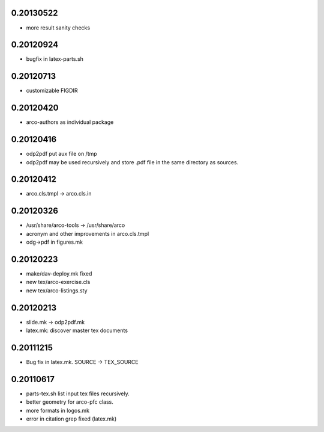 0.20130522
==========

* more result sanity checks

0.20120924
==========

* bugfix in latex-parts.sh

0.20120713
==========

* customizable FIGDIR

0.20120420
==========

* arco-authors as individual package

0.20120416
==========

* odp2pdf put aux file on /tmp
* odp2pdf may be used recursively and store .pdf file in the same directory as sources.

0.20120412
==========

* arco.cls.tmpl -> arco.cls.in

0.20120326
==========

* /usr/share/arco-tools -> /usr/share/arco
* acronym and other improvements in arco.cls.tmpl
* odg->pdf in figures.mk

0.20120223
==========

* make/dav-deploy.mk fixed
* new tex/arco-exercise.cls
* new tex/arco-listings.sty

0.20120213
==========

* slide.mk -> odp2pdf.mk
* latex.mk: discover master tex documents

0.20111215
==========

* Bug fix in latex.mk. SOURCE -> TEX_SOURCE

0.20110617
==========

* parts-tex.sh list \input tex files recursively.
* better geometry for arco-pfc class.
* more formats in logos.mk
* error in citation grep fixed (latex.mk)


.. Local Variables:
..  coding: utf-8
..  mode: flyspell
..  ispell-local-dictionary: "american"
.. End:
